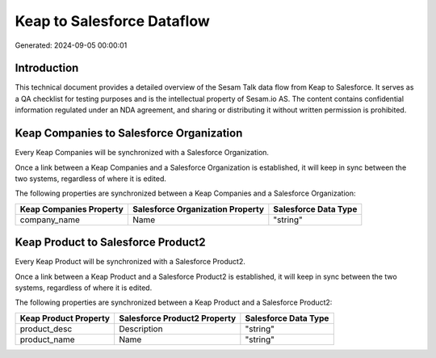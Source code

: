 ===========================
Keap to Salesforce Dataflow
===========================

Generated: 2024-09-05 00:00:01

Introduction
------------

This technical document provides a detailed overview of the Sesam Talk data flow from Keap to Salesforce. It serves as a QA checklist for testing purposes and is the intellectual property of Sesam.io AS. The content contains confidential information regulated under an NDA agreement, and sharing or distributing it without written permission is prohibited.

Keap Companies to Salesforce Organization
-----------------------------------------
Every Keap Companies will be synchronized with a Salesforce Organization.

Once a link between a Keap Companies and a Salesforce Organization is established, it will keep in sync between the two systems, regardless of where it is edited.

The following properties are synchronized between a Keap Companies and a Salesforce Organization:

.. list-table::
   :header-rows: 1

   * - Keap Companies Property
     - Salesforce Organization Property
     - Salesforce Data Type
   * - company_name
     - Name	
     - "string"


Keap Product to Salesforce Product2
-----------------------------------
Every Keap Product will be synchronized with a Salesforce Product2.

Once a link between a Keap Product and a Salesforce Product2 is established, it will keep in sync between the two systems, regardless of where it is edited.

The following properties are synchronized between a Keap Product and a Salesforce Product2:

.. list-table::
   :header-rows: 1

   * - Keap Product Property
     - Salesforce Product2 Property
     - Salesforce Data Type
   * - product_desc
     - Description	
     - "string"
   * - product_name
     - Name	
     - "string"

